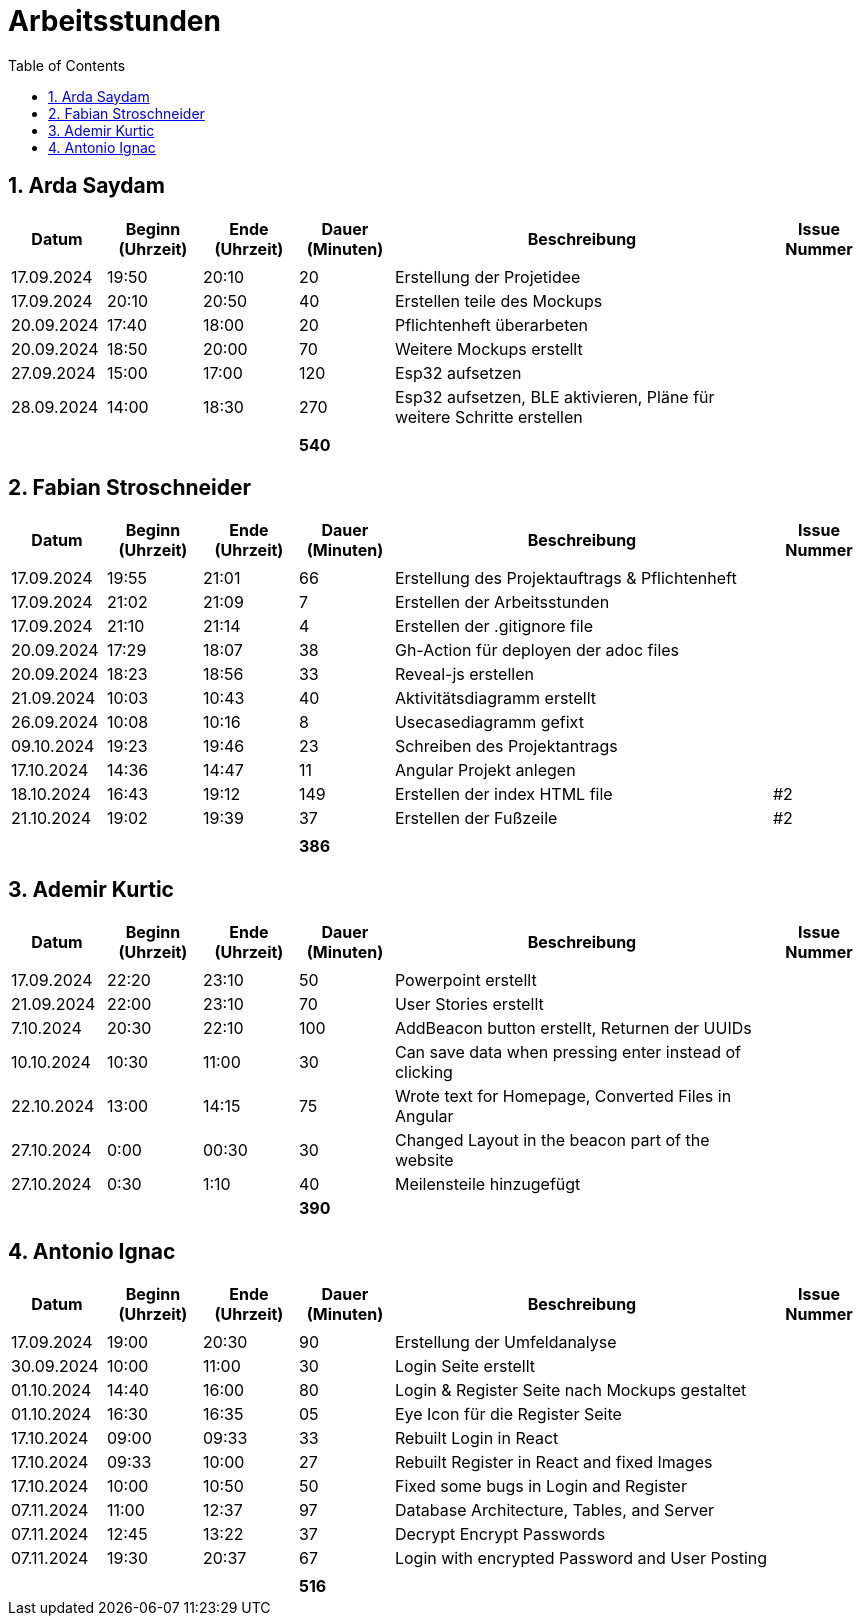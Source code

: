 = Arbeitsstunden
:toc: left
:sectnums:
:toclevels: 2
:table-caption:
:linkattrs:

== Arda Saydam

[cols="1, 1, 1, 1, 4, 1", options="header"]
|===
| *Datum* | *Beginn (Uhrzeit)* | *Ende (Uhrzeit)* | *Dauer (Minuten)* | *Beschreibung* | *Issue Nummer*
| | | | | |
| 17.09.2024| 19:50 | 20:10 | 20 | Erstellung der Projetidee |
| 17.09.2024| 20:10 | 20:50 | 40 | Erstellen teile des Mockups |
| 20.09.2024| 17:40 | 18:00 | 20 | Pflichtenheft überarbeten |
| 20.09.2024| 18:50 | 20:00 | 70 | Weitere Mockups erstellt |
| 27.09.2024| 15:00 | 17:00 | 120 | Esp32 aufsetzen |
| 28.09.2024| 14:00 | 18:30 | 270 | Esp32 aufsetzen, BLE aktivieren, Pläne für weitere Schritte erstellen |
| | | | | |
| | | | *540* | |
|===

== Fabian Stroschneider

[cols="1, 1, 1, 1, 4, 1", options="header"]
|===
| *Datum* | *Beginn (Uhrzeit)* | *Ende (Uhrzeit)* | *Dauer (Minuten)* | *Beschreibung* | *Issue Nummer*
| | | | | |
| 17.09.2024 | 19:55 | 21:01 | 66 | Erstellung des Projektauftrags & Pflichtenheft |
| 17.09.2024 | 21:02 | 21:09| 7 | Erstellen der Arbeitsstunden | 
| 17.09.2024 | 21:10 | 21:14 | 4 | Erstellen der .gitignore file |  
| 20.09.2024 | 17:29 | 18:07 | 38 | Gh-Action für deployen der adoc files |
| 20.09.2024 | 18:23 | 18:56 | 33 | Reveal-js erstellen |
| 21.09.2024 | 10:03 | 10:43 | 40 | Aktivitätsdiagramm erstellt |
| 26.09.2024 | 10:08 | 10:16 | 8 | Usecasediagramm gefixt |
| 09.10.2024 | 19:23 | 19:46 | 23 | Schreiben des Projektantrags |
| 17.10.2024 | 14:36 | 14:47 | 11 | Angular Projekt anlegen | 
| 18.10.2024 | 16:43 | 19:12 | 149 | Erstellen der index HTML file | #2
| 21.10.2024 | 19:02 | 19:39 | 37 | Erstellen der Fußzeile | #2 
| | | | | |
| | | | *386* | |
|===

== Ademir Kurtic

[cols="1, 1, 1, 1, 4, 1", options="header"]
|===
| *Datum* | *Beginn (Uhrzeit)* | *Ende (Uhrzeit)* | *Dauer (Minuten)* | *Beschreibung* | *Issue Nummer*
| | | | | |
| 17.09.2024|22:20|23:10 |50 |Powerpoint erstellt |
| 21.09.2024| 22:00|23:10 |70 |User Stories erstellt |
| 7.10.2024| 20:30|22:10 |100 |AddBeacon button erstellt, Returnen der UUIDs|
| 10.10.2024 |10:30 |11:00 |30 | Can save data when pressing enter instead of clicking |
| 22.10.2024 |13:00 |14:15 |75 | Wrote text for Homepage, Converted Files in Angular |
| 27.10.2024 |0:00 |00:30 |30 | Changed Layout in the beacon part of the website |
| 27.10.2024|0:30 |1:10 |40 | Meilensteile hinzugefügt|
| | | | *390* | |
|===

== Antonio Ignac

[cols="1, 1, 1, 1, 4, 1", options="header"]
|===
| *Datum* | *Beginn (Uhrzeit)* | *Ende (Uhrzeit)* | *Dauer (Minuten)* | *Beschreibung* | *Issue Nummer*
| | | | | |
| 17.09.2024 | 19:00 | 20:30 | 90 | Erstellung der Umfeldanalyse |
| 30.09.2024 | 10:00 | 11:00 | 30 | Login Seite erstellt |
| 01.10.2024 | 14:40 | 16:00 | 80 | Login & Register Seite nach Mockups gestaltet |
| 01.10.2024 | 16:30 | 16:35 | 05 | Eye Icon für die Register Seite |
| 17.10.2024 | 09:00 | 09:33 | 33 | Rebuilt Login in React |
| 17.10.2024 | 09:33 | 10:00 | 27 | Rebuilt Register in React and fixed Images |
| 17.10.2024 | 10:00 | 10:50 | 50 | Fixed some bugs in Login and Register |
| 07.11.2024 | 11:00 | 12:37 | 97 | Database Architecture, Tables, and Server |
| 07.11.2024 | 12:45 | 13:22 | 37 | Decrypt Encrypt Passwords|
| 07.11.2024 | 19:30 | 20:37 | 67 | Login with encrypted Password and User Posting |
| | | | | |
| | | | *516* | |
|===